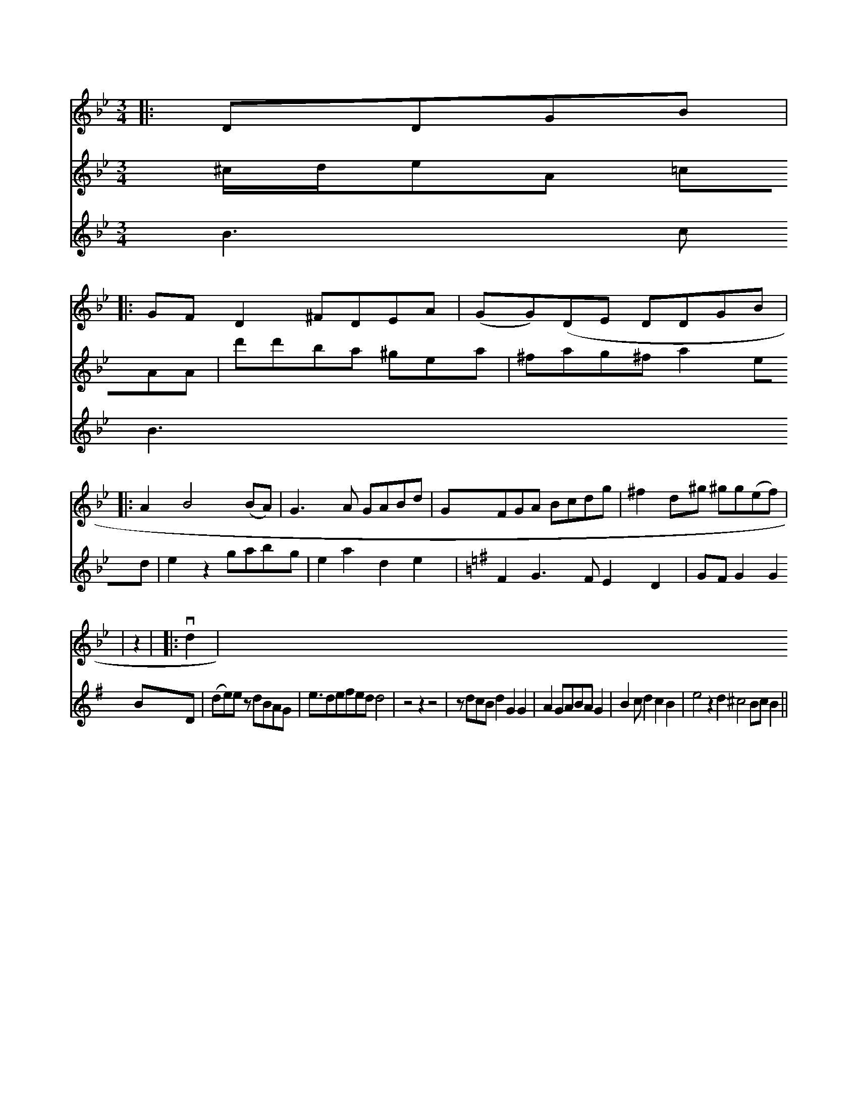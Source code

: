 X: 510
M: 3/4
L: 1/8
K: Bb
V: 2
|: DDGB |
V: 2
|: GFD2 ^FDEA | (GG)(DE DDGB |
V:1     %
V: 2
|: A2 B4 (BA) | G3 A GABd | GFGA Bcdg | ^f2d^g ^gg(ef) |
V: 2
|  z2|\
V:1
^c/d/eA =cAA | d'd'ba ^gea | ^fag^f a2ed | e2z2 gabg | e2a2d2e2 |
K:G"
V: 2
|: vd2 |\
V:     % Violin 2
B3cB3 \
V:1     % Violin 1
F2G3 FE2D2 | GFG2 G2BD |
V: 1
 (de)ez  dBAG | e3/defed d4 | z4 z2z4 | zdcB d2G2G2 |\
A2GABAG2 | B2cd2c2B2 | e4z2d2 ^c4 BcB2||


